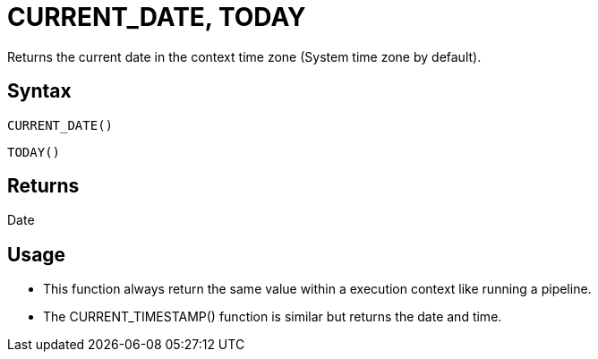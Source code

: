 ////
Licensed to the Apache Software Foundation (ASF) under one
or more contributor license agreements.  See the NOTICE file
distributed with this work for additional information
regarding copyright ownership.  The ASF licenses this file
to you under the Apache License, Version 2.0 (the
"License"); you may not use this file except in compliance
with the License.  You may obtain a copy of the License at
  http://www.apache.org/licenses/LICENSE-2.0
Unless required by applicable law or agreed to in writing,
software distributed under the License is distributed on an
"AS IS" BASIS, WITHOUT WARRANTIES OR CONDITIONS OF ANY
KIND, either express or implied.  See the License for the
specific language governing permissions and limitations
under the License.
////
= CURRENT_DATE, TODAY

Returns the current date in the context time zone (System time zone by default).

== Syntax

----
CURRENT_DATE()
----
----
TODAY()
----

== Returns

Date

== Usage

* This function always return the same value within a execution context like running a pipeline.
* The CURRENT_TIMESTAMP() function is similar but returns the date and time.